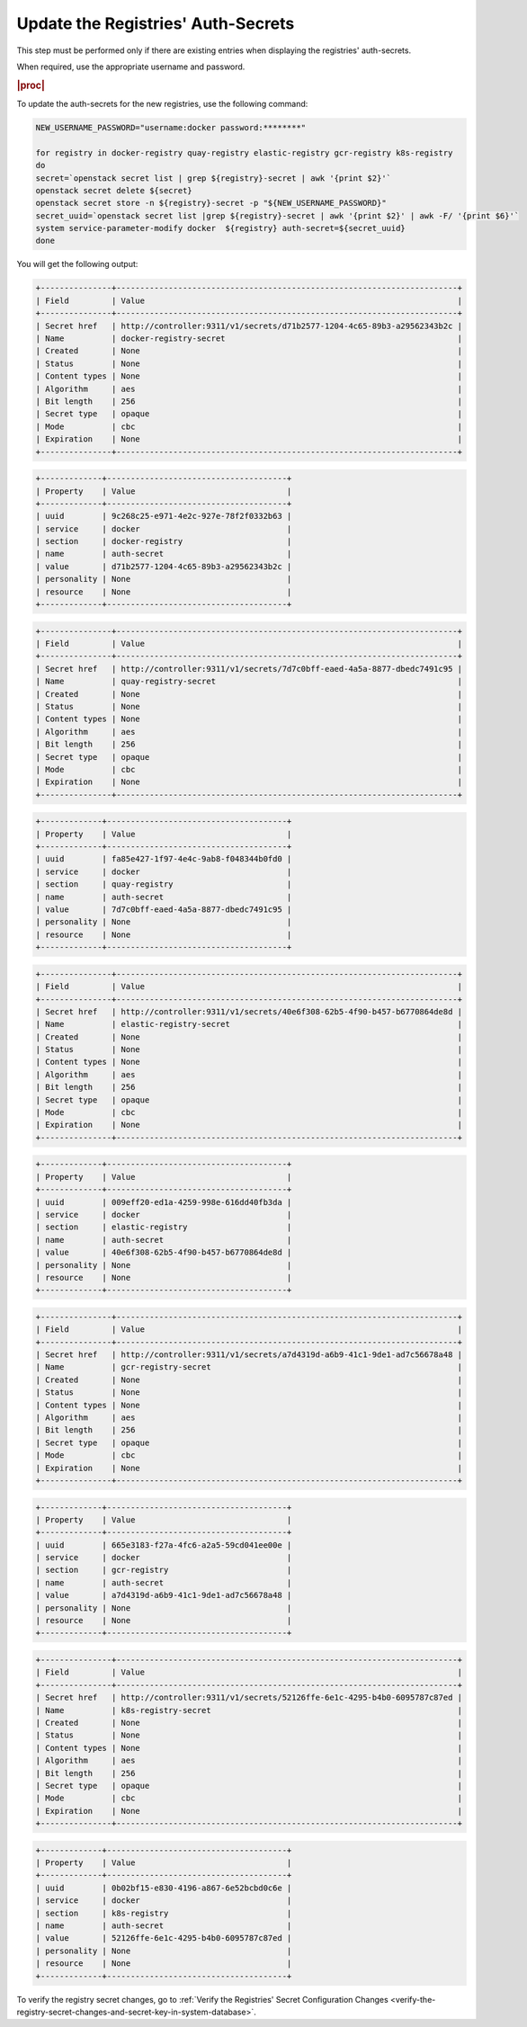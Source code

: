 ..
.. _update-the-registry-secrets:

===================================
Update the Registries' Auth-Secrets
===================================

This step must be performed only if there are existing entries when displaying
the registries' auth-secrets.

When required, use the appropriate username and password.

.. rubric:: |proc|

To update the auth-secrets for the new registries, use the following command:

.. code-block:: none

    NEW_USERNAME_PASSWORD="username:docker password:********"

    for registry in docker-registry quay-registry elastic-registry gcr-registry k8s-registry
    do
    secret=`openstack secret list | grep ${registry}-secret | awk '{print $2}'`
    openstack secret delete ${secret}
    openstack secret store -n ${registry}-secret -p "${NEW_USERNAME_PASSWORD}"
    secret_uuid=`openstack secret list |grep ${registry}-secret | awk '{print $2}' | awk -F/ '{print $6}'`
    system service-parameter-modify docker  ${registry} auth-secret=${secret_uuid}
    done

You will get the following output:

.. code-block:: none

    +---------------+------------------------------------------------------------------------+
    | Field         | Value                                                                  |
    +---------------+------------------------------------------------------------------------+
    | Secret href   | http://controller:9311/v1/secrets/d71b2577-1204-4c65-89b3-a29562343b2c |
    | Name          | docker-registry-secret                                                 |
    | Created       | None                                                                   |
    | Status        | None                                                                   |
    | Content types | None                                                                   |
    | Algorithm     | aes                                                                    |
    | Bit length    | 256                                                                    |
    | Secret type   | opaque                                                                 |
    | Mode          | cbc                                                                    |
    | Expiration    | None                                                                   |
    +---------------+------------------------------------------------------------------------+

.. code-block:: none

    +-------------+--------------------------------------+
    | Property    | Value                                |
    +-------------+--------------------------------------+
    | uuid        | 9c268c25-e971-4e2c-927e-78f2f0332b63 |
    | service     | docker                               |
    | section     | docker-registry                      |
    | name        | auth-secret                          |
    | value       | d71b2577-1204-4c65-89b3-a29562343b2c |
    | personality | None                                 |
    | resource    | None                                 |
    +-------------+--------------------------------------+

.. code-block:: none

    +---------------+------------------------------------------------------------------------+
    | Field         | Value                                                                  |
    +---------------+------------------------------------------------------------------------+
    | Secret href   | http://controller:9311/v1/secrets/7d7c0bff-eaed-4a5a-8877-dbedc7491c95 |
    | Name          | quay-registry-secret                                                   |
    | Created       | None                                                                   |
    | Status        | None                                                                   |
    | Content types | None                                                                   |
    | Algorithm     | aes                                                                    |
    | Bit length    | 256                                                                    |
    | Secret type   | opaque                                                                 |
    | Mode          | cbc                                                                    |
    | Expiration    | None                                                                   |
    +---------------+------------------------------------------------------------------------+

.. code-block:: none

    +-------------+--------------------------------------+
    | Property    | Value                                |
    +-------------+--------------------------------------+
    | uuid        | fa85e427-1f97-4e4c-9ab8-f048344b0fd0 |
    | service     | docker                               |
    | section     | quay-registry                        |
    | name        | auth-secret                          |
    | value       | 7d7c0bff-eaed-4a5a-8877-dbedc7491c95 |
    | personality | None                                 |
    | resource    | None                                 |
    +-------------+--------------------------------------+

.. code-block:: none

    +---------------+------------------------------------------------------------------------+
    | Field         | Value                                                                  |
    +---------------+------------------------------------------------------------------------+
    | Secret href   | http://controller:9311/v1/secrets/40e6f308-62b5-4f90-b457-b6770864de8d |
    | Name          | elastic-registry-secret                                                |
    | Created       | None                                                                   |
    | Status        | None                                                                   |
    | Content types | None                                                                   |
    | Algorithm     | aes                                                                    |
    | Bit length    | 256                                                                    |
    | Secret type   | opaque                                                                 |
    | Mode          | cbc                                                                    |
    | Expiration    | None                                                                   |
    +---------------+------------------------------------------------------------------------+

.. code-block:: none

    +-------------+--------------------------------------+
    | Property    | Value                                |
    +-------------+--------------------------------------+
    | uuid        | 009eff20-ed1a-4259-998e-616dd40fb3da |
    | service     | docker                               |
    | section     | elastic-registry                     |
    | name        | auth-secret                          |
    | value       | 40e6f308-62b5-4f90-b457-b6770864de8d |
    | personality | None                                 |
    | resource    | None                                 |
    +-------------+--------------------------------------+

.. code-block:: none

    +---------------+------------------------------------------------------------------------+
    | Field         | Value                                                                  |
    +---------------+------------------------------------------------------------------------+
    | Secret href   | http://controller:9311/v1/secrets/a7d4319d-a6b9-41c1-9de1-ad7c56678a48 |
    | Name          | gcr-registry-secret                                                    |
    | Created       | None                                                                   |
    | Status        | None                                                                   |
    | Content types | None                                                                   |
    | Algorithm     | aes                                                                    |
    | Bit length    | 256                                                                    |
    | Secret type   | opaque                                                                 |
    | Mode          | cbc                                                                    |
    | Expiration    | None                                                                   |
    +---------------+------------------------------------------------------------------------+

.. code-block:: none

    +-------------+--------------------------------------+
    | Property    | Value                                |
    +-------------+--------------------------------------+
    | uuid        | 665e3183-f27a-4fc6-a2a5-59cd041ee00e |
    | service     | docker                               |
    | section     | gcr-registry                         |
    | name        | auth-secret                          |
    | value       | a7d4319d-a6b9-41c1-9de1-ad7c56678a48 |
    | personality | None                                 |
    | resource    | None                                 |
    +-------------+--------------------------------------+

.. code-block:: none

    +---------------+------------------------------------------------------------------------+
    | Field         | Value                                                                  |
    +---------------+------------------------------------------------------------------------+
    | Secret href   | http://controller:9311/v1/secrets/52126ffe-6e1c-4295-b4b0-6095787c87ed |
    | Name          | k8s-registry-secret                                                    |
    | Created       | None                                                                   |
    | Status        | None                                                                   |
    | Content types | None                                                                   |
    | Algorithm     | aes                                                                    |
    | Bit length    | 256                                                                    |
    | Secret type   | opaque                                                                 |
    | Mode          | cbc                                                                    |
    | Expiration    | None                                                                   |
    +---------------+------------------------------------------------------------------------+

.. code-block:: none

    +-------------+--------------------------------------+
    | Property    | Value                                |
    +-------------+--------------------------------------+
    | uuid        | 0b02bf15-e830-4196-a867-6e52bcbd0c6e |
    | service     | docker                               |
    | section     | k8s-registry                         |
    | name        | auth-secret                          |
    | value       | 52126ffe-6e1c-4295-b4b0-6095787c87ed |
    | personality | None                                 |
    | resource    | None                                 |
    +-------------+--------------------------------------+

To verify the registry secret changes, go to :ref:`Verify the Registries'
Secret Configuration Changes
<verify-the-registry-secret-changes-and-secret-key-in-system-database>`.